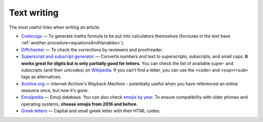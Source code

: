 .. _textWriting:

Text writing
=====================

The most useful links when writing an article:

* `Codecogs <https://www.codecogs.com/latex/eqneditor.php>`_ — To generate maths formula to be put into calculators themselves (formulas in the text have :ref:`another procedure<equationsAndVariables>`).
* `Diffchecker <https://www.diffchecker.com/>`_ — To check the corrections by reviewers and proofreader.
* `Superscript and subscript generator <https://lingojam.com/TinyTextGenerator>`_ — Converts numbers and text to superscripts, subscripts, and small caps. **It works great for digits but is only partially good for letters**. You can check the list of available super- and subscripts (and their unicodes) on `Wikipedia   <https://en.wikipedia.org/wiki/Unicode_subscripts_and_superscripts>`_. If you can't find a letter, you can use the ``<code>`` and ``<sup>``/``<sub>`` tags as alternatives.
* `Archive.org <https://archive.org/web/>`_ —  Internet Archive's Wayback Machine - potentially useful when you have referenced an online resource once, but now it's gone.
* `Emojipedia <https://emojipedia.org/>`_ —  Emoji database. You can also check `emojis by year <http://unicode.org/emoji/charts/emoji-versions.html>`_. To ensure compatibility with older phones and operating systems, **choose emojis from 2016 and before**.
* `Greek letters <https://sciencenotes.org/html-codes-for-greek-letters/>`_ —  Capital and small greek letter with their HTML codes.

